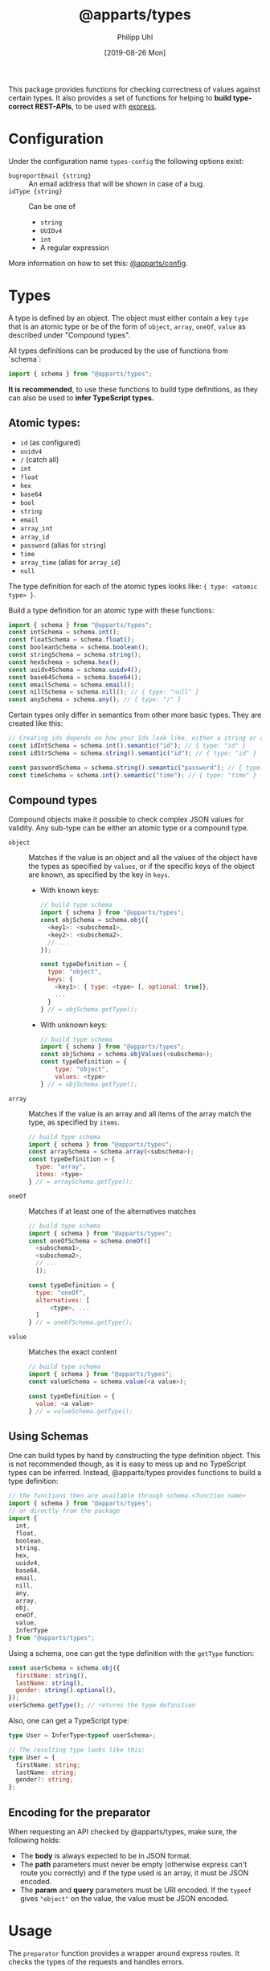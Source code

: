 #+TITLE: @apparts/types
#+DATE: [2019-08-26 Mon]
#+AUTHOR: Philipp Uhl

This package provides functions for checking correctness of values
against certain types. It also provides a set of functions for helping
to *build type-correct REST-APIs*, to be used with [[https://www.npmjs.com/package/express][express]].

* Configuration

Under the configuration name =types-config= the following options exist:
- ~bugreportEmail {string}~ :: An email address that will be shown in
     case of a bug.
- ~idType {string}~ :: Can be one of
  - ~string~
  - ~UUIDv4~
  - ~int~
  - A regular expression

More information on how to set this: [[https://github.com/phuhl/apparts-config][@apparts/config]].

* Types

A type is defined by an object. The object must either contain a key
=type= that is an atomic type or be of the form of =object=, =array=, =oneOf=,
=value= as described under "Compound types".

All types definitions can be produced by the use of functions from
`schema`:

#+BEGIN_SRC js
import { schema } from "@apparts/types";
#+END_SRC

*It is recommended*, to use these functions to build type definitions,
as they can also be used to *infer TypeScript types.*

** Atomic types:

- ~id~ (as configured)
- ~uuidv4~
- ~/~ (catch all)
- =int=
- ~float~
- ~hex~
- ~base64~
- ~bool~
- ~string~
- ~email~
- ~array_int~
- ~array_id~
- ~password~ (alias for ~string~)
- ~time~
- ~array_time~ (alias for ~array_id~)
- ~null~

The type definition for each of the atomic types looks like: ={ type: <atomic type> }=.

Build a type definition for an atomic type with these functions:
#+BEGIN_SRC js
import { schema } from "@apparts/types";
const intSchema = schema.int();
const floatSchema = schema.float();
const booleanSchema = schema.boolean(); 
const stringSchema = schema.string();
const hexSchema = schema.hex();
const uuidv4Schema = schema.uuidv4();
const base64Schema = schema.base64();
const emailSchema = schema.email();
const nillSchema = schema.nill(); // { type: "null" }
const anySchema = schema.any(); // { type: "/" }
#+END_SRC

Certain types only differ in semantics from other more basic
types. They are created like this:

#+BEGIN_SRC js
// Creating ids depends on how your Ids look like, either a string or an int
const idIntSchema = schema.int().semantic("id"); // { type: "id" }
const idStrSchema = schema.string().semantic("id"); // { type: "id" }

const passwordSchema = schema.string().semantic("password"); // { type: "password" }
const timeSchema = schema.int().semantic("time"); // { type: "time" }
#+END_SRC


** Compound types

Compound objects make it possible to check complex JSON values for
validity. Any sub-type can be either an atomic type or a compound type.

- =object= :: Matches if the value is an object and all the values of the
  object have the types as specified by =values=, or if the specific
  keys of the object are known, as specified by the key in =keys=.
  - With known keys:
    #+BEGIN_SRC js
    // build type schema
    import { schema } from "@apparts/types";
    const objSchema = schema.obj({
      <key1>: <subschema1>,
      <key2>: <subschema2>,
      // ...
    });

    const typeDefinition = {
      type: "object",
      keys: {
        <key1>: { type: <type> [, optional: true]},
        ...
      }
    } // = objSchema.getType();
    #+END_SRC
  - With unknown keys:
    #+BEGIN_SRC js
    // build type schema
    import { schema } from "@apparts/types";
    const objSchema = schema.objValues(<subschema>);
    const typeDefinition = {
        type: "object",
        values: <type>
    } // = objSchema.getType();
    #+END_SRC
- =array= :: Matches if the value is an array and all items of the array
  match the type, as specified by =items=.
  #+BEGIN_SRC js
    // build type schema
    import { schema } from "@apparts/types";
    const arraySchema = schema.array(<subschema>);
    const typeDefinition = {
      type: "array",
      items: <type>
    } // = arraySchema.getType();
  #+END_SRC
- =oneOf= :: Matches if at least one of the alternatives matches
  #+BEGIN_SRC js
    // build type schema
    import { schema } from "@apparts/types";
    const oneOfSchema = schema.oneOf([
      <subschema1>,
      <subschema2>,
      // ...
      ]);

    const typeDefinition = {
      type: "oneOf",
      alternatives: [
          <type>, ...
      ]
    } // = oneOfSchema.getType();
  #+END_SRC
- =value= :: Matches the exact content
  #+BEGIN_SRC js
  // build type schema
  import { schema } from "@apparts/types";
  const valueSchema = schema.value(<a value>);

  const typeDefinition = {
    value: <a value>
  } // = valueSchema.getType();
  #+END_SRC

** Using Schemas

One can build types by hand by constructing the type definition
object. This is not recommended though, as it is easy to mess up and
no TypeScript types can be inferred. Instead, @apparts/types provides
functions to build a type definition:

#+BEGIN_SRC js
// the functions then are available through schema.<function name>
import { schema } from "@apparts/types";
// or directly from the package
import {
  int,
  float,
  boolean,
  string,
  hex,
  uuidv4,
  base64,
  email,
  nill,
  any,
  array,
  obj,
  oneOf,
  value,
  InferType
} from "@apparts/types";
#+END_SRC

Using a schema, one can get the type definition with the =getType=
function:

#+BEGIN_SRC js
const userSchema = schema.obj({
  firstName: string(),
  lastName: string(),
  gender: string().optional(),
});
userSchema.getType(); // returns the type definition
#+END_SRC

Also, one can get a TypeScript type:

#+BEGIN_SRC ts
type User = InferType<typeof userSchema>;

// The resulting type looks like this:
type User = {
  firstName: string;
  lastName: string;
  gender?: string;
};
#+END_SRC

** Encoding for the preparator

When requesting an API checked by @apparts/types, make sure, the
following holds:

- The *body* is always expected to be in JSON format.
- The *path* parameters must never be empty (otherwise express can't
  route you correctly) and if the type used is an array, it must be
  JSON encoded.
- The *param* and *query* parameters must be URI encoded. If the =typeof=
  gives ="object"= on the value, the value must be JSON encoded.

* Usage

The =preparator= function provides a wrapper around express routes. It
checks the types of the requests and handles errors.

The =preparator= function takes these arguments:
- =assertions <object>= :: The Format the request has to be in, to be
  accepted. The =body=, =query=, and =param= fields are optional and take
  key-value pairs where the values are types as described in the
  section "Types".
- =route <func>= :: A (async) function that receives as first parameter
  the request object that contains the parsed =body=, =query=, =params= and whatever
  was injected by your middlewares. What the function returns will be
  returned to the client.
- =options <object>= ::
  - =?title <string>= :: The title of the route (for documentation).
  - =?description <string>= :: A description of the route (for documentation).
  - =?returns <array>= :: All potential types that can be returned by
    the function (for documentation and for validation). More
    information in the section "Test API Types".

#+BEGIN_SRC js
  const { preparator } = require("@apparts/types");
  const { HttpError } = require("@apparts/error");

  const myEndpoint = preparator(
    {
      body: {
        name: { type: "string", default: "no name", description: "A name" },
      },
      query: {
        filter: { type: "string", optional: true }
      },
      params: {
        id: { type: "id" }
      }
    },
    async ({ body: { name }, query: { filter }, params: { id } }) => {
      if (name.length > 100) {
        new HttpError(400, "Name too long");
      }
      // filter might not be defined, as it is optional
      if (filter) {
        // Return values are JSONified automatically!
        const resp = {
          arr: [{ a: 1 }, { a: 2 }],
          foo: "really!",
          boo: true,
          objectWithUnknownKeys: {
            baz: filter === "asstring" ? "77" : 77,
            boo: 99,
          },
          objectWithUnknownKeysAndUnknownTypes: {
            baz: 77,
            boo: false,
          },
        };
        if (filter === "kabazplz") {
          resp.kabaz = false;
        }
        return resp;
      }
      // This produces "ok" (literally, with the quotes)
      return "ok";
    }, {
      title: "Testendpoint for multiple purposes",
      description: `Behaves radically different, based on what
  the filter is.`,
      returns: [
        { status: 200, value: "ok" },
        { status: 400, error: "Name too long" },
        {
          status: 200,
          type: "object",
          values: {
            foo: { value: "really!", description: "Some foo" },
            boo: { type: "bool" },
            kabaz: { type: "bool", optional: true },
            arr: {
              type: "array",
              description: "Some array",
              value: {
                description: "Some array items",
                type: "object",
                values: {
                  a: { type: "int", description: "A number" },
                },
              },
            },
            objectWithUnknownKeys: {
              type: "object",
              values: "int",
            },
            objectWithUnknownKeysAndUnknownTypes: {
              type: "object",
              values: "/",
            },
          },
        },
      ],
    });

  module.exports = { myEndpoint };
  // app.post("/v/1/endpoint/:id", myEndpoint);
#+END_SRC

** Sending HttpErrors

Use the [[https://github.com/phuhl/apparts-error][@apparts/error]] package to produce errors.

** Sending other status codes then 200

#+BEGIN_SRC js
const { HttpCode } = require("@apparts/types");

// ...
const myData = { "whatever": "i want" };
return new HttpCode(304, myData);
// ...
#+END_SRC

** Sending a response manually

Keep in mind that the preparator already did these calls for you:
#+BEGIN_SRC js
res.setHeader("Content-Type", "application/json");
res.status(200);
#+END_SRC

#+BEGIN_SRC js
  const { preparator, DontRespond } = require("@apparts/types");
  
  const myEndpoint = preparator({
    /* your assertions*/
  }, async (req, res) => {
    // handle send by yourself
    // res.send();
    return new DontRespond();
  }, {
    title: "Endpoint that handles responding",
  });
#+END_SRC

** Error handling by =preperator=

- Should a request not match any of the type assertions as defined, the
  =preparator= will respond with a status code of 400 and this body:
  #+BEGIN_SRC json
  { "error": "Fieldmissmatch", "description": "<explanation>" }
  #+END_SRC
- Should the route throw an error that is not an [[https://github.com/phuhl/apparts-error][HttpError]], it catches
  the error and returns with a status code of 500 and this body
  (encoding: =text/plain=):
  #+BEGIN_EXAMPLE
  SERVER ERROR! <Uuid v1> Please consider sending this error-message along with a description of what happend and what you where doing to this email-address: <config.bugreportEmail>
  #+END_EXAMPLE
  Additionally a more complete error will be logged:
  - The error that was thrown will be logged as is.
  - A JSON encoded object (for automated collecting of errors) with
    these fields:
    - ID :: A Uuid v1 (that is the same as was returned to the client)
      for matching client-side errors with errors in the log.
    - USER :: The =Authorization= header
    - TRACE :: The stack trace of the error
    - REQUEST :: Object with
      - url :: The requesting url
      - method :: HTTP method used (e.g. POST)
      - ip :: Ip of client
      - ua :: User agent of client

** Authentication

The =@apparts/types= package supports HTTP Basic auth, Bearer auth with
certain tokens and Bearer auth with JWTs of a certain form.

Ideally, you use this functionality with the [[https://github.com/phuhl/apparts-login-server][@apparts/login-server]]
package, that provides all the necessary REST endpoints an extendable
user model and more.

For this, instead of =perperator= use the functions
- =prepauthPW=
- =prepauthToken=
- =prepauthTokenJWT=

These functions do all what the =preperator= function does /and/ the
authentication check.

*** Basic Auth with =prepauthPW=

For this function, you need to install the package [[https://github.com/phuhl/apparts-model][@apparts/model]] and
define a model that serves as a user.

The model has to have the data fields of
- =email: <string>=
- =deleted: <boolean>=

and the function (on the OneModel) =checkAuthPw(password): <async>= that
throws an error if the password does not match. The return type is not
of further importance.

Ideally, you use this functionality with the [[https://github.com/phuhl/apparts-login-server][@apparts/login-server]]
package, that provides all the necessary REST endpoints an extendable
user model and more.

#+BEGIN_SRC js
  const { prepauthPW: _prepauthPW } = require("@apparts/types");
  // Create the user as described by the README of @apparts/model
  // and import it here:
  const { Users, User, NoUser } = require("../models/user");
  const prepauthPW = _prepauthPW(User)

  const myEndpoint = prepauthPW(
    {
      // assertions as with preparator
    },
    async ({ /*body, params, query*/ }, user, response) => {
      // notice the second parameter: a OneModel of the logged in user
      // as you defined earlier.
      return "ok";
    },
    {
      // options as with preparator
    }
  );
#+END_SRC

Requests that shall successfully be granted access must have the
=Authorization= HTTP header with the content =Basic btoa(email:password)=
(where =btoa(email:password)= means, a Base64 encoded string with email,
then ":", then password).

Endpoints that use =prepauthPW= can produce the following additional
responses:

- HTTP Status: 401, Body: ={ "error": "User not found" }= :: The user was
  not found in the database, or the password was wrong
- HTTP Status: 400, Body: ={ "error": "Authorization wrong" }= :: The
  =Authorization= header is not properly formated

*** Bearer Auth with =prepauthToken=

For this function, you need to install the package [[https://github.com/phuhl/apparts-model][@apparts/model]] and
define a model that serves as a user.

The model has to have the data fields of
- =email: <string>=
- =deleted: <boolean>=

and the function (on the OneModel) =checkAuth(token): <async>= that
throws an error if the token does not match. The return type is not
of further importance.

Ideally, you use this functionality with the [[https://github.com/phuhl/apparts-login-server][@apparts/login-server]]
package, that provides all the necessary REST endpoints an extendable
user model and more.

#+BEGIN_SRC js
  const { prepauthToken: _prepauthToken } = require("@apparts/types");

  // Create the user as described by the README of @apparts/model
  // and import it here:
  const { Users, User, NoUser } = require("../models/user");
  const prepauthToken = _prepauthToken(User);

  const myEndpoint = prepauthToken(
    {
      // assertions as with preparator
    },
    async ({ /*body, params, query*/ }, user, response) => {
      // notice the second parameter: a OneModel of the logged in user
      // as you defined earlier.
      return "ok";
    },
    {
      // options as with preparator
    }
  );
#+END_SRC

Requests that shall successfully be granted access must have the
=Authorization= HTTP header with the content =Bearer <token>=.

Endpoints that use =prepauthToken= can produce the following additional
responses:

- HTTP Status: 401, Body: ={ "error": "User not found" }= :: The user was
  not found in the database, or the password was wrong
- HTTP Status: 400, Body: ={ "error": "Authorization wrong" }= :: The
  =Authorization= header is not properly formated

*** Bearer Auth with =prepauthTokenJWT=

For this function, you need to install the package [[https://www.npmjs.com/package/jsonwebtoken][jsonwebtoken]].

#+BEGIN_SRC js
  const { prepauthTokenJWT } = require("@apparts/types");

  // Create the user as described by the README of @apparts/model
  // and import it here:
  const { Users, User, NoUser } = require("../models/user");

  const WEBTOKENKEY = "...";

  const myEndpoint = prepauthTokenJWT(WEBTOKENKEY)(
    {
      // assertions as with preparator
    },
    async ({ /*body, params, query*/ }, user, response) => {
      // notice the second parameter: a OneModel of the logged in user
      // as you defined earlier.
      return "ok";
    },
    {
      // options as with preparator
    }
  );
#+END_SRC

Requests that shall successfully be granted access must have the
=Authorization= HTTP header with the content =Bearer <JWT>=.

The JWT must have a field =action= with the value ="login"=. The webtoken
key used on token generation must obviously match the one, that the
server is given in the code example above.

Endpoints that use =prepauthTokenJWT= can produce the following additional
responses:

- HTTP Status: 401, Body: ={ "error": "Unauthorized" }= :: The token is
  not present or the token does not have the necessary =action= field.
- HTTP Status: 401, Body: ={ "error": "Token invalid" }= :: The
  JWT is not properly formated or can not be validated against the
  webtoken key.

* Generate API documentation

Create a file =genApiDocs.js=:
#+BEGIN_SRC js
const addRoutes = require("./routes");
const express = require("express");
const {
  genApiDocs: { getApi, apiToHtml, apiToOpenApi },
} = require("@apparts/types");

const app = express();
addRoutes(app);

const docs = apiToHtml(getApi(app));

// Also available: docs in the open api format
//const openApiDocs = apiToOpenApi(getApi(app));

console.log(docs);
#+END_SRC

Then, run:

#+BEGIN_SRC sh
node genApiDocs.js > api.html
#+END_SRC

See your Api-documentation in the generated =api.html= file.

* Test API Types

Use =checkType= to check that the returned data has the format that
you expect. Use =allChecked= to make sure, that all of your type
definitions have occurred at least once in your tests.

For =checkType=, you need to define a type definition for your
endpoint. You do that by assigning a =returns= array to the endpoint
function like shown above. The =returns= has the form of:

Object with:
- status :: Expected status code
- One of
  - error :: Expected error text, as returned by =HttpError= from the
    "@apparts/error" package
    - When an error key is used, the response will exclude the field
      =description= of the response body from the check. This allows
      to optionally put dynamic content into the =description= field, to
      elaborate further on the error
  - type :: A type as described in Section "Types".

Functions:
- =useChecks : <(functionContainer) => { checkType, allChecked}>= ::
  Returns the functions needed to perform checks 
  - Parameters:
    - =funktionContainer= <object> :: An object that contains the tested
      function under the key as specified in =functionName=
  - Returns:
    - Object with keys:
      - =checkType : <(response, functionName, options) => boolean>= :: Checks if
        type is allowed.
        - Parameters:
          - =response= :: The response, that should be checked
          - =functionName <string>= :: The name of the function
          - =options <object>= :: Optional options object
            - =explainError <boolean> = false= :: If true, prints an
              explanation on error.
        - Returns:
          - =true= :: Check passed
        - Throws:
          - An Error when checks have not passed
      - =allChecked : <(functionName) => boolean>= :: Check if all
        possible return combinations have been checked
        - Parameters:
          - =functionName <string>= :: The name of the function
        - Returns:
          - =true= :: All possible return combinations for the given
            function have been tested
        - Throws:
          - An Error when checks have not passed

#+BEGIN_SRC js
  const { useChecks } = require("@apparts/types");
  const request = require("supertest");

  const myEndpoint = require("./myEndpoint");

  const { checkType, allChecked } = useChecks(myEndpoint);
  ///const app = ...;


  describe("myEndpoint", () => {
    const functionName = "myEndpoint";
    test("Test with default name", async () => {
      const response = await request(app).post("/v/1/endpoint/3");
      checkType(response, functionName);
      expect(response.statusCode).toBe(200);
      expect(response.body).toBe("ok");
    });
    test("Test with too long name", async () => {
      const response = await request(app).post("/v/1/endpoint/3")
        .send({ name: "x".repeat(200) });
      checkType(response, functionName);
      expect(response.statusCode).toBe(400);
    });
    test("Test with filter", async () => {
      const response = await request(app).post("/v/1/endpoint/3?filter=4");
      checkType(response, functionName);
      expect(response.statusCode).toBe(200);
      expect(response.body).toMatchObject({
        arr: [{ a: 1 }, { a: 2}],
        boo: true
      });
    });
    test("All possible responses tested", () => {
      allChecked(functionName);
    });
  });
#+END_SRC

